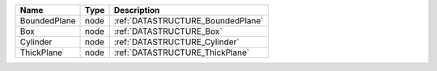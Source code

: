 

============ ==== ================================= 
Name         Type Description                       
============ ==== ================================= 
BoundedPlane node :ref:`DATASTRUCTURE_BoundedPlane` 
Box          node :ref:`DATASTRUCTURE_Box`          
Cylinder     node :ref:`DATASTRUCTURE_Cylinder`     
ThickPlane   node :ref:`DATASTRUCTURE_ThickPlane`   
============ ==== ================================= 


